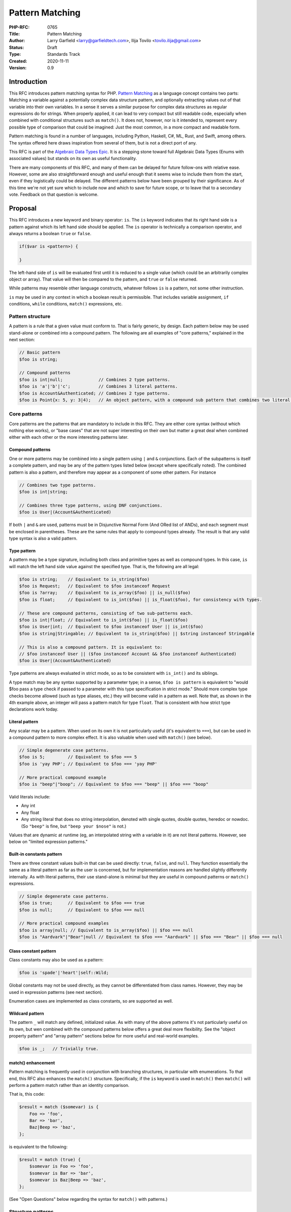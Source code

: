 Pattern Matching
================

:PHP-RFC: 0765
:Title: Pattern Matching
:Author: Larry Garfield <larry@garfieldtech.com>, Ilija Tovilo <tovilo.ilija@gmail.com>
:Status: Draft
:Type: Standards Track
:Created: 2020-11-11
:Version: 0.9

Introduction
------------

This RFC introduces pattern matching syntax for PHP. `Pattern
Matching <https://en.wikipedia.org/wiki/Pattern_matching>`__ as a
language concept contains two parts: Matching a variable against a
potentially complex data structure pattern, and optionally extracting
values out of that variable into their own variables. In a sense it
serves a similar purpose for complex data structures as regular
expressions do for strings. When properly applied, it can lead to very
compact but still readable code, especially when combined with
conditional structures such as ``match()``. It does not, however, nor is
it intended to, represent every possible type of comparison that could
be imagined: Just the most common, in a more compact and readable form.

Pattern matching is found in a number of languages, including Python,
Haskell, C#, ML, Rust, and Swift, among others. The syntax offered here
draws inspiration from several of them, but is not a direct port of any.

This RFC is part of the `Algebraic Data Types Epic </rfc/adts>`__. It is
a stepping stone toward full Algebraic Data Types (Enums with associated
values) but stands on its own as useful functionality.

There are many components of this RFC, and many of them can be delayed
for future follow-ons with relative ease. However, some are also
straightforward enough and useful enough that it seems wise to include
them from the start, even if they logistically could be delayed. The
different patterns below have been grouped by their significance. As of
this time we're not yet sure which to include now and which to save for
future scope, or to leave that to a secondary vote. Feedback on that
question is welcome.

Proposal
--------

This RFC introduces a new keyword and binary operator: ``is``. The
``is`` keyword indicates that its right hand side is a pattern against
which its left hand side should be applied. The ``is`` operator is
technically a comparison operator, and always returns a boolean ``true``
or ``false``.

.. code:: php

   if($var is <pattern>) {

   }

The left-hand side of ``is`` will be evaluated first until it is reduced
to a single value (which could be an arbitrarily complex object or
array). That value will then be compared to the pattern, and ``true`` or
``false`` returned.

While patterns may resemble other language constructs, whatever follows
``is`` is a pattern, not some other instruction.

``is`` may be used in any context in which a boolean result is
permissible. That includes variable assignment, ``if`` conditions,
``while`` conditions, ``match()`` expressions, etc.

Pattern structure
~~~~~~~~~~~~~~~~~

A pattern is a rule that a given value must conform to. That is fairly
generic, by design. Each pattern below may be used stand-alone or
combined into a compound pattern. The following are all examples of
"core patterns," explained in the next section:

.. code:: php

   // Basic pattern
   $foo is string;

   // Compound patterns
   $foo is int|null;              // Combines 2 type patterns.
   $foo is 'a'|'b'|'c';           // Combines 3 literal patterns.
   $foo is Account&Authenticated; // Combines 2 type patterns.
   $foo is Point{x: 5, y: 3|4);   // An object pattern, with a compound sub pattern that combines two literal patterns.

Core patterns
~~~~~~~~~~~~~

Core patterns are the patterns that are mandatory to include in this
RFC. They are either core syntax (without which nothing else works), or
"base cases" that are not super interesting on their own but matter a
great deal when combined either with each other or the more interesting
patterns later.

Compound patterns
^^^^^^^^^^^^^^^^^

One or more patterns may be combined into a single pattern using ``|``
and ``&`` conjunctions. Each of the subpatterns is itself a complete
pattern, and may be any of the pattern types listed below (except where
specifically noted). The combined pattern is also a pattern, and
therefore may appear as a component of some other pattern. For instance

.. code:: php

   // Combines two type patterns.
   $foo is int|string;

   // Combines three type patterns, using DNF conjunctions.
   $foo is User|(Account&Authenticated)

If both ``|`` and ``&`` are used, patterns must be in Disjunctive Normal
Form (And ORed list of ANDs), and each segment must be enclosed in
parentheses. These are the same rules that apply to compound types
already. The result is that any valid type syntax is also a valid
pattern.

Type pattern
^^^^^^^^^^^^

A pattern may be a type signature, including both class and primitive
types as well as compound types. In this case, ``is`` will match the
left hand side value against the specified type. That is, the following
are all legal:

.. code:: php

   $foo is string;    // Equivalent to is_string($foo)
   $foo is Request;   // Equivalent to $foo instanceof Request
   $foo is ?array;    // Equivalent to is_array($foo) || is_null($foo)
   $foo is float;     // Equivalent to is_int($foo) || is_float($foo), for consistency with types.

   // These are compound patterns, consisting of two sub-patterns each.
   $foo is int|float; // Equivalent to is_int($foo) || is_float($foo)
   $foo is User|int;  // Equivalent to $foo instanceof User || is_int($foo)
   $foo is string|Stringable; // Equivalent to is_string($foo) || $string instanceof Stringable

   // This is also a compound pattern. It is equivalent to:
   // $foo instanceof User || ($foo instanceof Account && $foo instanceof Authenticated)
   $foo is User|(Account&Authenticated)

Type patterns are always evaluated in strict mode, so as to be
consistent with ``is_int()`` and its siblings.

A type match may be any syntax supported by a parameter type; in a
sense, ``$foo is pattern`` is equivalent to "would $foo pass a type
check if passed to a parameter with this type specification in strict
mode." Should more complex type checks become allowed (such as type
aliases, etc.) they will become valid in a pattern as well. Note that,
as shown in the 4th example above, an integer will pass a pattern match
for type ``float``. That is consistent with how strict type declarations
work today.

Literal pattern
^^^^^^^^^^^^^^^

Any scalar may be a pattern. When used on its own it is not particularly
useful (it's equivalent to ``===``), but can be used in a compound
pattern to more complex effect. It is also valuable when used with
``match()`` (see below).

.. code:: php

   // Simple degenerate case patterns.
   $foo is 5;         // Equivalent to $foo === 5
   $foo is 'yay PHP'; // Equivalent to $foo === 'yay PHP'

   // More practical compound example
   $foo is "beep"|"boop"; // Equivalent to $foo === "beep" || $foo === "boop"

Valid literals include:

-  Any int
-  Any float
-  Any string literal that does no string interpolation, denoted with
   single quotes, double quotes, heredoc or nowdoc. (So ``"beep"`` is
   fine, but ``"beep your $nose"`` is not.)

Values that are dynamic at runtime (eg, an interpolated string with a
variable in it) are not literal patterns. However, see below on "limited
expression patterns."

Built-in constants pattern
^^^^^^^^^^^^^^^^^^^^^^^^^^

There are three constant values built-in that can be used directly:
``true``, ``false``, and ``null``. They function essentially the same as
a literal pattern as far as the user is concerned, but for
implementation reasons are handled slightly differently internally. As
with literal patterns, their use stand-alone is minimal but they are
useful in compound patterns or ``match()`` expressions.

.. code:: php

   // Simple degenerate case patterns.
   $foo is true;      // Equivalent to $foo === true
   $foo is null;      // Equivalent to $foo === null

   // More practical compound examples
   $foo is array|null; // Equivalent to is_array($foo) || $foo === null
   $foo is "Aardvark"|"Bear"|null // Equivalent to $foo === "Aardvark" || $foo === "Bear" || $foo === null

Class constant pattern
^^^^^^^^^^^^^^^^^^^^^^

Class constants may also be used as a pattern:

.. code:: php

   $foo is 'spade'|'heart'|self::Wild;

Global constants may not be used directly, as they cannot be
differentiated from class names. However, they may be used in expression
patterns (see next section).

Enumeration cases are implemented as class constants, so are supported
as well.

Wildcard pattern
^^^^^^^^^^^^^^^^

The pattern ``_`` will match any defined, initialized value. As with
many of the above patterns it's not particularly useful on its own, but
wen combined with the compound patterns below offers a great deal more
flexibility. See the "object property pattern" and "array pattern"
sections below for more useful and real-world examples.

.. code:: php

   $foo is _;   // Trivially true.

match() enhancement
^^^^^^^^^^^^^^^^^^^

Pattern matching is frequently used in conjunction with branching
structures, in particular with enumerations. To that end, this RFC also
enhances the ``match()`` structure. Specifically, if the ``is`` keyword
is used in ``match()`` then ``match()`` will perform a pattern match
rather than an identity comparison.

That is, this code:

.. code:: php

   $result = match ($somevar) is {
       Foo => 'foo',
       Bar => 'bar',
       Baz|Beep => 'baz',
   };

is equivalent to the following:

.. code:: php

   $result = match (true) {
       $somevar is Foo => 'foo',
       $somevar is Bar => 'bar',
       $somevar is Baz|Beep => 'baz',
   };

(See "Open Questions" below regarding the syntax for ``match()`` with
patterns.)

Structure patterns
~~~~~~~~~~~~~~~~~~

These are where pattern matching really shines. They are more
involved/complex, but have more "bang for the buck" than the basic
patterns above. Technically, object property and array patterns could
exist without variable binding, but they would be substantially less
useful without it. As a practical matter, therefore, it should be
treated as a prerequisite for the other two.

It would be possible to implement only one of object properties or
arrays, though both are highly useful so our recommendation is to
include all three parts of this section.

Object property pattern
^^^^^^^^^^^^^^^^^^^^^^^

A pattern may also define a class and matches against scope-accessible
properties of that object. Only a single class type may be used, but any
number of properties may be matched. The properties must be accessible
in the scope in which the pattern executes. That is, a pattern evaluated
outside the class may only match against public properties; a pattern
inside the class may match against public, private, or protected; a
pattern in a child class may match against protected properties of its
parent but not private; etc.

The "value" to match each property against is itself a pattern, so can
leverage any of the above pattern combinations.

Note that matching against a property's value implies reading that
property's value. That has a few important implications:

#. If a ``get`` hook is defined for that property, it will be called.
#. If the property is uninitialized, an error will be thrown.
#. If the property is undefined, an error will be thrown.

.. code:: php


   class Point {
       public function __construct(
           public int $x, 
           public int $y, 
           public int $z,
       ) {}
   }

   $p = new Point(3, 4, 5);

   $p is Point {x: 3};
   // Equivalent to:
   $p instanceof Point && $p->x === 3;

   $p is Point {y: 37, x: 2,};
   // Equivalent to:
   $p instanceof Point && $p->y === 37 && $p->x === 2;

   // A multi-segment pattern that includes an object pattern.
   $p is Point {x: 2}|null
   // Equivalent to:
   $p instanceof Point && $p->x === 2 || $p === null;

   // The $x property is matched against an ORed pattern.
   $p is Point { x: 2|3 }
   // Equivalent to
   $p instanceof Point && ($p->x === 2 || $p->x === 3)

Properties may be listed in any order, but must be named. A trailing
comma is permitted.

Variable binding
^^^^^^^^^^^^^^^^

One of the prime uses of pattern matching is to extract a value from a
larger structure, such as an object (or Enumeration/ADT, in the future).
This RFC supports such variable binding by specifying the variable to
populate. If the input variable matches the rest of the pattern, then
the corresponding value will be extracted and assigned to a variable of
that name in the current scope. It will remain in scope as long as
normal variable rules say it should. Only local variables may be bound,
that is, you cannot bind to a property of an object.

The entire pattern either succeeds or fails. No variables will be bound
unless the entire pattern matches.

In the currently supported patterns, it is only relevant for object and
array pattern matching. (See the next section for array examples.)

.. code:: php

   class Point {
       public function __construct(
           public int $x, 
           public int $y, 
           public int $z,
       ) {}
   }

   $p = new Point(3, 4, 5);

   if ($p is Point {x: 3, y: $y} ) {
       print "x is 3 and y is $y.";
   }
   // Equivalent to:
   if ($p instanceof Point && $p->x === 3) {
       $y = $p->y;
       print "x is 3 and y is $y.";
   }

   if ($p is Point {z: $z, x: 3, y: $y} ) {
     print "x is 3 and y is $y and z is $z.";
   }
   // Equivalent to:
   if ($p instanceof Point && $p->x === 3) {
       $y = $p->y;
       $z = $p->z;
       print "x is 3 and y is $y and z is $z.";
   }

Variable binding is not compatible with an ORed compound pattern, as
depending on the segment that matches the variable may or may not end up
defined, and there's no reliable way to determine that other than
``isset()``. An ANDed compound pattern is permitted, however.

If the variable name to extract to is the same as the name of the
property, then the property name may be omitted. That is, the last
example can be abbreviated as:

.. code:: php

   if ($p is Point {$z, x: 3, $y} ) {
     print "x is 3 and y is $y and z is $z.";
   }

Variable binding is especially useful in ``match()`` statements, where
there is no simple logical equivalent that doesn't involve additional
functions.

.. code:: php

   $result = match ($p) is {
     // These will match only some Point objects, depending on their property values.
     Point{x: 3, y: 9, $z} => "x is 3, y is 9, z is $z",
     Point{$z, $x, y: 4} => "x is $x, y is 4, z is $z",
     Point{x: 5, $y} => "x is 5, y is $y, and z doesn't matter",
     // This will match any Point object.
     Point{$x, $y, $z} => "x is $x, y is $y, z is $z",
   };

Note that in this case, the variables ``$x``, ``$y``, and ``$z`` may or
may not be defined after the ``match()`` statement executes depending on
which pattern was matched.

This last usage is especially important in the context of ADTs, where
combining an ADT with a pattern-matching ``match()`` would allow for
this:

.. code:: php

   // Example of what is possible with both pattern matching and ADTs,
   // though they are separate RFCs so the exact syntax is subject to change.

   enum Move {
       case TurnLeft;
       case TurnRight;
       case Forward(int $amount);
   }

   match ($move) is {
       Move::TurnLeft => $this->orientation--,
       Move::TurnRight => $this->orientation++,
       Move::Forward{$amount} => $this->distance += $amount,
   };


   enum Option {
       case None;
       case Some(mixed $val);
   }

   match ($maybe) is {
       Option::Some {$val} => compute_something($val),
       Option::None => 'default value',
   }

We view this RFC as a prerequisite for ADTs being useful in practice.

Array structure pattern
^^^^^^^^^^^^^^^^^^^^^^^

Array patterns match elements of an array individually against a
collection of values. It has two variants, positional or associative.
That is, the pattern MUST be entirely positional, or must specify a key
for every position. (This is in contrast to array literals, which allow
keys to be omitted at random to get an integer assigned.) If an
associative pattern is used, the order of keys is explicitly irrelevant.

By default, array matching is exhaustive. That is, the arity of the
array and pattern must match. Alternatively, the pattern may include a
``...`` sequence as its last item to disable that arity checking,
rendering any unspecified array keys explicitly irrelevant.

The value for each array element is itself a pattern. While the most
common use case would normally be a literal match, it also supports a
type match, ORed pattern, etc. This means that array patterns can
function as "array shapes" if desired. This ability becomes more
powerful as more of the optional patterns (listed later, such as range
or regex) are adopted, as they would also be supported for each
property.

The wildcard pattern may be used to assert that a key is defined without
constraining what its value may be, and without binding it to a
variable.

Sequential arrays:

.. code:: php

   // Given:
   $list = [1, 3, 5, 7];

   // Degenerate, not very useful case.
   if ($list is [1, 3, 5, 7]) {
     print "Yes";
   }
   // True.  Equivalent to:
   if (is_array($list) 
       && count($list) === 4 
       && array_key_exists(0, $list) && $list[0] === 1 
       && array_key_exists(1, $list) && $list[1] === 3 
       && array_key_exists(2, $list) && $list[2] === 5 
       && array_key_exists(3, $list) && $list[3] === 7
       ) {
       print "Yes";
   }


   if ($list is [1, 3]) {
     print "Yes";
   }
   // False.  Equivalent to:
   if (is_array($list) 
       && count($list) === 2
       && array_key_exists(0, $list) && $list[0] === 1 
       && array_key_exists(1, $list) && $list[1] === 3
       ) {
       print "Yes";
   }

   if ($list is [1, 3, ...]) {
     print "Yes";
   }
   // True.  Equivalent to:
   if (is_array($list) 
       && array_key_exists(0, $list) && $list[0] === 1 
       && array_key_exists(1, $list) && $list[1] === 3
       ) {
       print "Yes";
   }

   if ($list is [1, 3, _, 7]) {
     print "Yes";
   }
   // True.  Equivalent to:
   if (is_array($list) 
       && count($list) === 4
       && array_key_exists(0, $list) && $list[0] === 1 
       && array_key_exists(1, $list) && $list[1] === 3
       && array_key_exists(2, $list)
       && array_key_exists(3, $list) && $list[3] === 7
       ) {
       print "Yes";
   }

   if ($list is [1, 3, $third, 7]) {
     print "Yes: $third";
   }
   // True.  Equivalent to:
   if (is_array($list) 
       && count($list) === 4
       && array_key_exists(0, $list) && $list[0] === 1 
       && array_key_exists(1, $list) && $list[1] === 3
       && array_key_exists(2, $list) 
       && array_key_exists(3, $list) && $list[3] === 7
       ) {
       $third = $list[2];
       print "Yes: $third";
   }

   if ($list is [1, 3, $third, ...]) {
     print "Yes: $third";
   }
   // True.  Equivalent to:
   if (is_array($list) 
       && array_key_exists(0, $list) && $list[0] === 1 
       && array_key_exists(1, $list) && $list[1] === 3
       && array_key_exists(2, $list) 
       ) {
       $third = $list[2];
       print "Yes: $third";
   }

   if ($list is [1, 3, 5|6, ...]) {
     print "Yes";
   }
   // True.  Equivalent to:
   if (is_array($list) 
       && array_key_exists(0, $list) && $list[0] === 1 
       && array_key_exists(1, $list) && $list[1] === 3
       && array_key_exists(2, $list) && ($list[2] === 5 || $list[2] === 6)
       ) {
       print "Yes";
   }

   // A sequential "array shape".
   if ($list is [int, int, int, _]) {
     print "Yes";
   }
   // True.  Equivalent to:
   if (is_array($list) 
       && count($list) === 4
       && array_key_exists(0, $list) && is_int($list[0])
       && array_key_exists(1, $list) && is_int($list[1])
       && array_key_exists(2, $list) && is_int($list[2])
       ) {
       print "Yes";
   }

Associative arrays:

.. code:: php

   // Given:
   $assoc = ['a' => 'A', 'b' => 'B'];

   // Degenerate, not very useful case.
   if ($assoc is ['a' => 'A', 'b' => 'B']) {
     print "Yes";
   }
   // True.  Equivalent to:
   if (is_array($assoc) 
       && count($assoc) === 2 
       && array_key_exists('a', $assoc) && $assoc['a'] === 'A'
       && array_key_exists('b', $assoc) && $assoc['b'] === 'B'
       ) {
       print "Yes";
   }

   if ($assoc is ['a' => 'A', 'b' => @($b)]) {
     print "Yes";
   }
   // True.  Equivalent to:
   if (is_array($assoc) 
       && count($assoc) === 2 
       && array_key_exists('a', $assoc) && $assoc['a'] === 'A'
       && array_key_exists('b', $assoc) && $assoc['b'] === $b
       ) {
       print "Yes";
   }

   if ($assoc is ['a' => 'A', 'b' => $b]) {
     print "Yes: $b";
   }
   // True.  Equivalent to:
   if (is_array($assoc) 
       && count($assoc) === 2 
       && array_key_exists('a', $assoc) && $assoc['a'] === 'A'
       && array_key_exists('b', $assoc) 
       ) {
       $b = $assoc['b'];
       print "Yes: $b";
   }

   if ($assoc is ['b' => 'B']) {
     print "Yes";
   }
   // False.  Equivalent to:
   if (is_array($assoc) 
       && count($assoc) === 1 
       && array_key_exists('b', $assoc)  && $assoc['b'] === 'B'
       ) {
       print "Yes";
   }

   if ($assoc is ['b' => 'B', ...]) {
     print "Yes";
   }
   // True.  Equivalent to:
   if (is_array($assoc) && && array_key_exists('b', $assoc)  && $assoc['b'] === 'B') {
       print "Yes";
   }

   if ($assoc is ['b' => _, ...]) {
     print "Yes";
   }
   // True.  Equivalent to:
   if (is_array($assoc) && array_key_exists('b', $assoc) ) {
       print "Yes";
   }

   // An "array shape" pattern.
   if ($assoc is ['a' => 'A'|'a', 'b' => string]) {
     print "Yes";
   }
   // True.  Equivalent to:
   if (is_array($assoc)
       && array_key_exists('a', $assoc) && ($assoc['a'] === 'A' || $assoc['a'] === 'a')
       && array_key_exists('b', $assoc) && is_string($assoc['b'])
      ) {
       print "Yes";
   }

Of particular note, the pattern matching approach automatically handles
``array_key_exists()`` checking. That means a missing array element will
not trigger a warning, whereas with a traditional
``if ($foo['bar'] === 'baz')`` approach missing values must be accounted
for by the developer manually. That provides some benefit in even the
degenerate case of just checking a selection of keys against literal
values, as missing values are handled automatically.

Recommended patterns
~~~~~~~~~~~~~~~~~~~~

The following patterns are nominally optional. The RFC would have
significant benefit if it stopped here. However, all of the following
features would significantly improve the experience and flexibility of
patterns. Our recommendation is to include them.

Limited expression pattern
^^^^^^^^^^^^^^^^^^^^^^^^^^

The use of variables directly in a pattern is not supported, as it would
conflict with variable binding. However, they may be included by
delineating them within ``@()``. This approach also works for global
constants. As with literals, they are useful mainly in compound patterns
and ``match()``. (NOTE: We hate the ``@()`` syntax, too. Alternative
suggestions very welcome. Please just consider the feature itself for
the moment.)

.. code:: php

   // Simple degenerate case patterns.
   $foo is @($bar); // Equivalent to $foo === $bar
   $foo is @(PHP_VERSION); // Equivalent to $foo === PHP_VERSION

   // More practical compound expressions
   $foo is @(Errors::$notFound)|@(Errors::$invalid); // Equivalent to $foo === Errors::$notFound || $foo === Errors::$invalid

It would be possible to expand this pattern to support arbitrary
expressions within the delimiters, including function calls. However,
that has been omitted at this time in the interest of simplicity. If a
good use case for it can be shown in the future, that can be added in a
backward compatible way, however.

Variable binding pattern matching
^^^^^^^^^^^^^^^^^^^^^^^^^^^^^^^^^

When binding to a variable, the ``is`` keyword may be nested. In that
case, the entire pattern must succeed or fail. Values will be bound if
and only if all binding patterns match as well.

For example:

.. code:: php

   if ($foo is Foo{a: @($someA), $b is Point(x: 5, y: @($someY)) }) {
     print "x is 5, y is $someY, z is $b->z";
   }
   // Equivalent to:
   if ($foo instanceof Foo
       && $foo->a === $someA
       && $bar instanceof Point
       && $bar->y = $someY
       ) {
       $b = $foo->b;
       print "x is 5, y is $someY, z is $b->z";
   }

.. code:: php

   if ($params is ['user' => $user is AuthenticatedUser{role: 'admin'}, ...]) {
       print "Congrats, $user->name, you can do admin things!"
   }
   // Equivalent to:
   if (is_array($params)
       && array_key_exists($params, 'user')
       && $params['user'] instanceof AuthenticatedUser
       && $params['user']->role === 'admin'
       ) {
       $user = $params['user'];
       print "Congrats, $user->name, you can do admin things!"
   }

(Note: Some languages use a different syntax than above for this
behavior. We are still investigating the ideal syntax to use. Rust, for
instance, uses an ``@`` suffix on a pattern to indicate further
restrictions to apply.)

as keyword
^^^^^^^^^^

In some cases, the desired result is not a boolean but an error
condition. One possible way to address that would be with a second
keyword, ``as``, which behaves the same as ``is`` but returns the
matched value or throws an Error rather than returning false.

.. code:: php


   // This either evaluates to true and assigns $username and $password to the matching properties of Foo, OR it evaluates to false.
   $foo is Foo { $username, $password };

   // This either evaluates to $foo and assigns $username and $password to the matching properties of Foo, OR it throws an Error.
   $value = $foo as Foo { $username, $password };

This pattern could potentially be combined with the "weak mode flag"
(see below) to offer object validation with embedded coercion.

Possible patterns
~~~~~~~~~~~~~~~~~

The following patterns are also reasonable to include, and offer notable
benefits. However, they are not a prerequisite for this RFC to be
useful. They may be included or not as the consensus dictates. However,
their design has been considered as part of this RFC to ensure
consistent behavior.

Range pattern
^^^^^^^^^^^^^

Applicable to numeric variables, this pattern would validate that a
value is within a given range. Verifying that the value is numeric is
implicitly included.

.. code:: php

   $foo is 0..=10;

   // Equivalent to:
   $foo >=0 && $foo <= 10;

   $foo is 0..<10;

   // Equivalent to:
   $foo >=0 && $foo < 10;

   $foo is >10;

   // Equivalent to:
   $foo > 10;

Regex pattern
^^^^^^^^^^^^^

Applicable only to ``string`` (and possible ``Stringable``?) values.
This pattern validates that a value conforms to a provided regular
expression, and potentially extracts values from it if appropriate.
(Extracted values would only be assigned if the pattern matches.)

.. code:: php

   $foo is /^http:\/\/$domain/

   // Equivalent to:
   $matches = [];
   preg_match('/^http:\/\/$domain/', $foo, $matches);
   $domain == $matches[0];

Array-application pattern
^^^^^^^^^^^^^^^^^^^^^^^^^

One possible extension of patterns is the built-in ability to apply a
pattern across an array. While that could be done straightforwardly with
a ``foreach`` loop over an array, it may be more performant if the
entire logic could be pushed into engine-space. One possible approach
would look like this:

.. code:: php

   $ints = [1, 2, 3, 4];
   $someFloats = [1, 2, 3.14, 4];

   $ints is array<int>; //True.  
   $someFloats is array<int>; // False
   $someFloats is array<int|float>; // True

   // Equivalent to:
   $result = true;
   foreach ($ints as $v) {
     if (!is_int($v)) {
       $result = false;
       break;
     }
   }

It is not yet clear if it would indeed be more performant than the
user-space alternative, or how common that usage would be. For that
reason it has been left out of the RFC for now, but we mention it as a
possible future extension.

"weak mode" flag
^^^^^^^^^^^^^^^^

By default, pattern matching uses strict comparisons. However, there are
use cases where a weak comparison is more appropriate. Setting a pattern
or sub-pattern to weak-mode would permit standard PHP type coercion to
determine if a value matches.

For example:

.. code:: php


   $s = "5";

   // Default, strict mode

   $s is int; // False

   // Opt-in weak mode

   $s is ~int // True

This would be particularly useful in combination with an array
application pattern, to verify that, for instance, all elements in an
array are numeric.

.. code:: php

   $a = [2, 4, "6", 8];

   $a is array<int>; // False

   $a is array<~int>; // True

It is possible that we could extend the ``as`` keyword here as well to
save the coercion. That is, if the value is weakly compatible, the
``as`` keyword would convert it safely (or throw if it cannot be). That
would allow validation across an object or array in a single operation.

For example:

.. code:: php

   $a = [2, 4, "6", 8];

   $intifiedA = $a as array<~int>;

   // $initifiedA is now [2, 4, 6, 8]

   $b = [2, 4, 'six', 8];

   $intifiedB = $b as array<~int>; // Throws, because 'six' is not coerce-able to an integer.

We have not yet investigated how feasible this sort of coercion would
be, but it is a potentially valuable feature.

Property guards
^^^^^^^^^^^^^^^

Something that became apparent during the development of property hooks
is that a great many set hooks will be simple validation, often that a
number is within a range or a string matches some criteria. At present,
those use cases are achievable with hooks but can be somewhat verbose.
Applying a pattern rule to a property would allow that rule to be
applied on the set operation for that property, without having to
implement it manually.

.. code:: php

   class Test
   {
       // These two properties have equivalent restrictions.

       public string $name is /\w{3,}/;

       public string $name { 
           set {
              if (!preg_match($value, '/\w{3,}/') {
                  throw new \Exception();
              }
              $this->name = $value;
           }
       }
   }

This more compact syntax would be considerably easier to read and
maintain when used within a promoted constructor parameter, too. Note
that variable binding would not be supported in a property guard, as it
makes little logical sense.

Elevating such checks to a pattern would also make the pattern more
readily available to static analysis tools (IDEs or otherwise), which
would then be better able to validate if a value is about to be passed
to a parameter that would not satisfy the pattern (eg, because the
string is too short).

(We're not sure if ``is`` or ``as`` would make more sense to use here.
That's an implementation detail we don't need to worry about until this
feature is actually getting implemented.)

Parameter or return guards
^^^^^^^^^^^^^^^^^^^^^^^^^^

In concept, parameters and returns could have a similar guard syntax to
properties. The use case is arguably smaller, but it might be possible
to allow variable binding. (Unclear.)

As an example, the following would be equivalent.

.. code:: php

   function test(string $name is /\w{3,}/): string is /\w{10,}/ {
       return $name . ' (retired)';
   }

   function test(string $name): string is /\w{10,}/ {
       $name as /\w{3,}/; // Throws if it doesn't match.

       $return = $name . ' (retired)';
       $return as /\w{10,}/; // Throws if it doesn't match.
       return $return;
   }

Naturally type-only pattern checks are entirely redundant. It would be
most useful with regex or range patterns. However, it would allow
literal matches, which is a feature that has been requested in the past:

.. code:: php

   function query(array $args, string $sort is 'ASC'|'DESC') { ... }

Optional array key marker
^^^^^^^^^^^^^^^^^^^^^^^^^

As described above, array patterns support "this key must be defined and
match this pattern" or "I don't care if it's defined or not" (using the
... suffix). However, there is no obvious way to indicate "this key is
optional, but if it is defined it must match this pattern." Such a
marker would be useful to include, although we have not yet explored a
syntax for it. One possibility would be:

.. code:: php

   // $arr must have a string 'a' key, MAY have a string 'b' key but no other 'b',
   // and any other keys are irrelevant.
   $arr is ['a' => string, ?'b' => string, ...]

Patterns as variables/types
^^^^^^^^^^^^^^^^^^^^^^^^^^^

With complex array or object patterns, especially if guards are adopted,
it becomes natural to want to reuse the same pattern in multiple places.
At this time we are not sure how to do so, although it is a space we are
considering. Possibilities include (unvetted):

.. code:: php

   // Wrap the pattern into an object that can be referenced, possibly with some distinguishing marker.
   $naturalNum = new Pattern(int&>0);
   $foo is $naturalNum;    // Would need some way to disambiguate it from a binding variable.

   // Put this in the "use" section of a file.
   use pattern int&>0 as NaturalNum;
   $foo is NaturalNum;

   // Make this exposed to other files, like a constant would be.
   pattern int&>0 as NaturalNum;
   $foo is NaturalNum;

This is an area that requires more exploration, but we mention it here
for completeness.

Interaction with magic methods
~~~~~~~~~~~~~~~~~~~~~~~~~~~~~~

When matching an object, it's possible to try to match against a
property that is not defined, but the ``__isset()`` or ``__get`` magic
methods are defined. In that case:

-  If ``__isset()`` is triggered and returns false, it will never match
   anything.
-  If ``__isset()`` returns true or is not defined, then the return of
   invoking ``__get()`` will be used. It will then be matched against
   the pattern the same as if it were a defined property value.

Backward Incompatible Changes
-----------------------------

A new keyword is added, ``is``. That will conflict with any user-defined
global constant named ``is``.

If the ``as`` keyword is adopted as well, that will also be a new global
keyword.

No other BC breaks are expected.

Proposed PHP Version(s)
-----------------------

PHP 8.next (aka 8.4).

RFC Impact
----------

Open Issues
-----------

Include other patterns in the initial RFC?
~~~~~~~~~~~~~~~~~~~~~~~~~~~~~~~~~~~~~~~~~~

Do any other patterns need to be included in the initial RFC? Are there
any listed in Future Scope that are must-have for the initial release?

Expression pattern syntax
~~~~~~~~~~~~~~~~~~~~~~~~~

The @() syntax for expression patterns is still an open question. It
needs some kind of delimeter to differentiate it from class names and
binding variables, but the specific syntax we are flexible on.

match() "is" placement
~~~~~~~~~~~~~~~~~~~~~~

The authors are split as to how the syntax for pattern matching
``match()`` should work. There are two options:

.. code:: php

   $result = match ($somevar) is {
       Foo => 'foo',
       Bar => 'bar',
       Baz|Beep => 'baz',
   };

.. code:: php

   $result = match ($somevar) {
       is Foo => 'foo',
       is Bar => 'bar',
       is Baz|Beep => 'baz',
   };

The former is shorter, and applies pattern matching to all arms. The
latter is more explicit, and would allow individual arms to be pattern
matched or not depending on the presence of ``is``. Of course, these
options are not mutually exclusive and supporting both would be
possible. We are looking for feedback on this question.

Future Scope
------------

Numerous other patterns can be supported in the future. The following
additional patterns are possible future additions for other RFCs.
(Please don't bikeshed them here; they are shown as an example of where
pattern matching can extend to in the future.)

Proposed Voting Choices
-----------------------

This is a simple up-or-down vote, requiring 2/3 Yes to pass.

Patches and Tests
-----------------

Links to any external patches and tests go here.

If there is no patch, make it clear who will create a patch, or whether
a volunteer to help with implementation is needed.

Make it clear if the patch is intended to be the final patch, or is just
a prototype.

For changes affecting the core language, you should also provide a patch
for the language specification.

Implementation
--------------

After the project is implemented, this section should contain

#. the version(s) it was merged into
#. a link to the git commit(s)
#. a link to the PHP manual entry for the feature
#. a link to the language specification section (if any)

References
----------

Links to external references, discussions or RFCs

Rejected Features
-----------------

Keep this updated with features that were discussed on the mail lists.

Additional Metadata
-------------------

:Original Authors: Larry Garfield (larry@garfieldtech.com), Ilija Tovilo (tovilo.ilija@gmail.com)
:Slug: pattern-matching
:Wiki URL: https://wiki.php.net/rfc/pattern-matching
